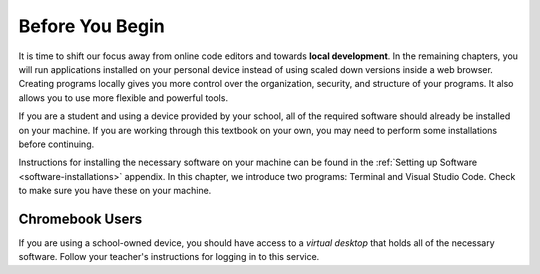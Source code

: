 Before You Begin
================

.. index:: ! local development

It is time to shift our focus away from online code editors and towards
**local development**. In the remaining chapters, you will run applications
installed on your personal device instead of using scaled down versions inside
a web browser. Creating programs locally gives you more control over the
organization, security, and structure of your programs. It also allows you to
use more flexible and powerful tools.

If you are a student and using a device provided by your school, all of the
required software should already be installed on your machine. If you are
working through this textbook on your own, you may need to perform some
installations before continuing.

Instructions for installing the necessary software on your machine can be found
in the :ref:`Setting up Software <software-installations>` appendix. In this
chapter, we introduce two programs: Terminal and Visual Studio Code. Check to
make sure you have these on your machine.

Chromebook Users
----------------

If you are using a school-owned device, you should have access to a *virtual
desktop* that holds all of the necessary software. Follow your teacher's
instructions for logging in to this service.

